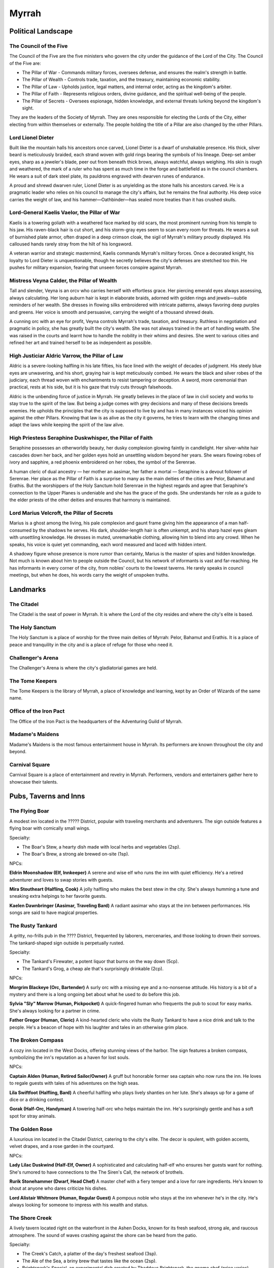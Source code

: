 .. _myrrah:

Myrrah
======

Political Landscape
-------------------

The Council of the Five
^^^^^^^^^^^^^^^^^^^^^^^

The Council of the Five are the five ministers who govern the city under the guidance of the Lord of the City. The Council of the Five are:

* The Pillar of War - Commands military forces, oversees defense, and ensures the realm's strength in battle.
* The Pillar of Wealth - Controls trade, taxation, and the treasury, maintaining economic stability.
* The Pillar of Law - Upholds justice, legal matters, and internal order, acting as the kingdom's arbiter.
* The Pillar of Faith - Represents religious orders, divine guidance, and the spiritual well-being of the people.
* The Pillar of Secrets - Oversees espionage, hidden knowledge, and external threats lurking beyond the kingdom's sight.

They are the leaders of the Society of Myrrah. They are ones responsible for electing the Lords of the City, either electing from within themselves or externally. The people holding the title of a Pillar are also changed by the other Pillars.

Lord Lionel Dieter
^^^^^^^^^^^^^^^^^^

Built like the mountain halls his ancestors once carved, Lionel Dieter is a dwarf of unshakable presence.
His thick, silver beard is meticulously braided, each strand woven with gold rings bearing the symbols of his lineage.
Deep-set amber eyes, sharp as a jeweler's blade, peer out from beneath thick brows, always watchful, always weighing.
His skin is rough and weathered, the mark of a ruler who has spent as much time in the forge and battlefield as in the council chambers.
He wears a suit of dark steel plate, its pauldrons engraved with dwarven runes of endurance.

A proud and shrewd dwarven ruler, Lionel Dieter is as unyielding as the stone halls his ancestors carved.
He is a pragmatic leader who relies on his council to manage the city's affairs, but he remains the final authority.
His deep voice carries the weight of law, and his hammer—Oathbinder—has sealed more treaties than it has crushed skulls.

Lord-General Kaelis Vaelor, the Pillar of War
^^^^^^^^^^^^^^^^^^^^^^^^^^^^^^^^^^^^^^^^^^^^^

Kaelis is a towering goliath with a weathered face marked by old scars, the most prominent running from his temple to his jaw.
His raven-black hair is cut short, and his storm-gray eyes seem to scan every room for threats.
He wears a suit of burnished plate armor, often draped in a deep crimson cloak, the sigil of Myrrah's military proudly displayed.
His calloused hands rarely stray from the hilt of his longsword.

A veteran warrior and strategic mastermind, Kaelis commands Myrrah's military forces. 
Once a decorated knight, his loyalty to Lord Dieter is unquestionable, though he secretly believes the city's defenses are stretched too thin.
He pushes for military expansion, fearing that unseen forces conspire against Myrrah.

Mistress Veyna Calder, the Pillar of Wealth
^^^^^^^^^^^^^^^^^^^^^^^^^^^^^^^^^^^^^^^^^^^

Tall and slender, Veyna is an orcv who carries herself with effortless grace.
Her piercing emerald eyes always assessing, always calculating.
Her long auburn hair is kept in elaborate braids, adorned with golden rings and jewels—subtle reminders of her wealth.
She dresses in flowing silks embroidered with intricate patterns, always favoring deep purples and greens.
Her voice is smooth and persuasive, carrying the weight of a thousand shrewd deals.

A cunning orc with an eye for profit, Veyna controls Myrrah's trade, taxation, and treasury.
Ruthless in negotiation and pragmatic in policy, she has greatly built the city's wealth.
She was not always trained in the art of handling wealth.
She was raised in the courts and learnt how to handle the nobility in their whims and desires.
She went to various cities and refined her art and trained herself to be as independent as possible.


High Justiciar Aldric Varrow, the Pillar of Law
^^^^^^^^^^^^^^^^^^^^^^^^^^^^^^^^^^^^^^^^^^^^^^^

Aldric is a severe-looking halfling in his late fifties, his face lined with the weight of decades of judgment.
His steely blue eyes are unwavering, and his short, graying hair is kept meticulously combed.
He wears the black and silver robes of the judiciary, each thread woven with enchantments to resist tampering or deception.
A sword, more ceremonial than practical, rests at his side, but it is his gaze that truly cuts through falsehoods.

Aldric is the unbending force of justice in Myrrah.
He greatly believes in the place of law in civil society and works to stay true to the spirit of the law.
But being a judge comes with grey decisions and many of these decisions breeds enemies.
He upholds the principles that the city is supposed to live by and has in many instances voiced his opinion against the other Pillars.
Knowing that law is as alive as the city it governs, he tries to learn with the changing times and adapt the laws while keeping the spirit of the law alive.

High Priestess Seraphine Duskwhisper, the Pillar of Faith
^^^^^^^^^^^^^^^^^^^^^^^^^^^^^^^^^^^^^^^^^^^^^^^^^^^^^^^^^

Seraphine possesses an otherworldly beauty, her dusky complexion glowing faintly in candlelight.
Her silver-white hair cascades down her back, and her golden eyes hold an unsettling wisdom beyond her years. 
She wears flowing robes of ivory and sapphire, a red phoenix embroidered on her robes, the symbol of the Serenrae.

A human cleric of dual ancestry — her mother an aasimar, her father a mortal — Seraphine is a devout follower of Serenrae.
Her place as the Pillar of Faith is a surprise to many as the main deities of the cities are Pelor, Bahamut and Erathis.
But the worshippers of the Holy Sanctum hold Serenrae in the highest regards and agree that Seraphine's connection to the Upper Planes is undeniable and she has the grace of the gods.
She understands her role as a guide to the elder priests of the other deities and ensures that harmony is maintained.

Lord Marius Velcroft, the Pillar of Secrets
^^^^^^^^^^^^^^^^^^^^^^^^^^^^^^^^^^^^^^^^^^^

Marius is a ghost among the living, his pale complexion and gaunt frame giving him the appearance of a man half-consumed by the shadows he serves.
His dark, shoulder-length hair is often unkempt, and his sharp hazel eyes gleam with unsettling knowledge.
He dresses in muted, unremarkable clothing, allowing him to blend into any crowd.
When he speaks, his voice is quiet yet commanding, each word measured and laced with hidden intent.

A shadowy figure whose presence is more rumor than certainty, Marius is the master of spies and hidden knowledge.
Not much is known about him to people outside the Council, but his network of informants is vast and far-reaching.
He has informants in every corner of the city, from nobles' courts to the lowest taverns.
He rarely speaks in council meetings, but when he does, his words carry the weight of unspoken truths.



Landmarks
---------

The Citadel
^^^^^^^^^^^
The Citadel is the seat of power in Myrrah.
It is where the Lord of the city resides and where the city's elite is based.


The Holy Sanctum
^^^^^^^^^^^^^^^^
The Holy Sanctum is a place of worship for the three main deities of Myrrah: Pelor, Bahamut and Erathis.
It is a place of peace and tranquility in the city and is a place of refuge for those who need it.


Challenger's Arena
^^^^^^^^^^^^^^^^^^
The Challenger's Arena is where the city's gladiatorial games are held.


The Tome Keepers
^^^^^^^^^^^^^^^^
The Tome Keepers is the library of Myrrah, a place of knowledge and learning, kept by an Order of Wizards of the same name.


Office of the Iron Pact
^^^^^^^^^^^^^^^^^^^^^^^
The Office of the Iron Pact is the headquarters of the Adventuring Guild of Myrrah.


Madame's Maidens
^^^^^^^^^^^^^^^^
Madame's Maidens is the most famous entertainment house in Myrrah.
Its performers are known throughout the city and beyond.


Carnival Square
^^^^^^^^^^^^^^^
Carnival Square is a place of entertainment and revelry in Myrrah.
Performers, vendors and entertainers gather here to showcase their talents.




Pubs, Taverns and Inns
----------------------

The Flying Boar
^^^^^^^^^^^^^^^

A modest inn located in the ????? District, popular with traveling merchants and adventurers.
The sign outside features a flying boar with comically small wings.

Specialty: 

* The Boar's Stew, a hearty dish made with local herbs and vegetables (2sp).
* The Boar's Brew, a strong ale brewed on-site (1sp).

NPCs:

**Eldrin Moonshadow (Elf, Innkeeper)**
A serene and wise elf who runs the inn with quiet efficiency.
He's a retired adventurer and loves to swap stories with guests.

**Mira Stoutheart (Halfling, Cook)**
A jolly halfling who makes the best stew in the city.
She's always humming a tune and sneaking extra helpings to her favorite guests.

**Kaelen Dawnbringer (Aasimar, Traveling Bard)**
A radiant aasimar who stays at the inn between performances.
His songs are said to have magical properties.

The Rusty Tankard
^^^^^^^^^^^^^^^^^

A gritty, no-frills pub in the ???? District, frequented by laborers, mercenaries, and those looking to drown their sorrows.
The tankard-shaped sign outside is perpetually rusted.

Specialty:

* The Tankard's Firewater, a potent liquor that burns on the way down (5cp).
* The Tankard's Grog, a cheap ale that's surprisingly drinkable (2cp).

NPCs:

**Morgrim Blackeye (Orc, Bartender)**
A surly orc with a missing eye and a no-nonsense attitude.
His history is a bit of a mystery and there is a long ongoing bet about what he used to do before this job.

**Sylvia "Sly" Marrow (Human, Pickpocket)**
A quick-fingered human who frequents the pub to scout for easy marks. She's always looking for a partner in crime.

**Father Gregor (Human, Cleric)**
A kind-hearted cleric who visits the Rusty Tankard to have a nice drink and talk to the people.
He's a beacon of hope with his laughter and tales in an otherwise grim place.


The Broken Compass
^^^^^^^^^^^^^^^^^^

A cozy inn located in the West Docks, offering stunning views of the harbor.
The sign features a broken compass, symbolizing the inn's reputation as a haven for lost souls.

NPCs:

**Captain Alden (Human, Retired Sailor/Owner)**
A gruff but honorable former sea captain who now runs the inn.
He loves to regale guests with tales of his adventures on the high seas.

**Lila Swiftfoot (Halfling, Bard)**
A cheerful halfling who plays lively shanties on her lute.
She's always up for a game of dice or a drinking contest.

**Gorak (Half-Orc, Handyman)**
A towering half-orc who helps maintain the inn.
He's surprisingly gentle and has a soft spot for stray animals.

The Golden Rose
^^^^^^^^^^^^^^^

A luxurious inn located in the Citadel District, catering to the city's elite.
The decor is opulent, with golden accents, velvet drapes, and a rose garden in the courtyard.

NPCs:

**Lady Lilac Duskwind (Half-Elf, Owner)**
A sophisticated and calculating half-elf who ensures her guests want for nothing.
She's rumored to have connections to the The Siren's Call, the network of brothels.

**Rurik Stonehammer (Dwarf, Head Chef)**
A master chef with a fiery temper and a love for rare ingredients.
He's known to shout at anyone who dares criticize his dishes.

**Lord Alistair Whitmore (Human, Regular Guest)**
A pompous noble who stays at the inn whenever he's in the city.
He's always looking for someone to impress with his wealth and status.

The Shore Creek
^^^^^^^^^^^^^^^

A lively tavern located right on the waterfront in the Ashen Docks, known for its fresh seafood, strong ale, and raucous atmosphere.
The sound of waves crashing against the shore can be heard from the patio.

Specialty:

* The Creek's Catch, a platter of the day's freshest seafood (3sp).
* The Ale of the Sea, a briny brew that tastes like the ocean (2sp).
* Brightspark's Special, an experimental dish created by Thaddeus Brightspark, the gnome chef (price varies).

NPCs:

**Borin Ironfist (Dwarf, Bartender/Owner)**
A gruff but good-natured dwarf with a thick beard and a booming laugh.
He keeps a loaded crossbow under the bar for troublemakers.

**Thaddeus Brightspark (Gnome, Chef)**
A genius gnome chef who creates culinary masterpieces.
He's always experimenting with new recipes, some of which are... questionable.

**Zorath the Wise (Human, Wizard/Regular Patron)**
An eccentric wizard who loves to experiment with new potions and spells.
He's always happy to share his knowledge—for a price.



Shops
-----

The Blacksmith's Square
^^^^^^^^^^^^^^^^^^^^^^^
An entire square in the West Docks dedicated to blacksmiths and metalworkers.

The Arcane Emporium
^^^^^^^^^^^^^^^^^^^
A shop that sells magical items and components.

The Alchemist's Corner
^^^^^^^^^^^^^^^^^^^^^^
A shop that sells potions and alchemical items.

Willow Wag's Wares
^^^^^^^^^^^^^^^^^^
A general store that sells adventuring gear and other items.

Willow Wag's Wonders
^^^^^^^^^^^^^^^^^^^^
Another shop that sells magical items and components.